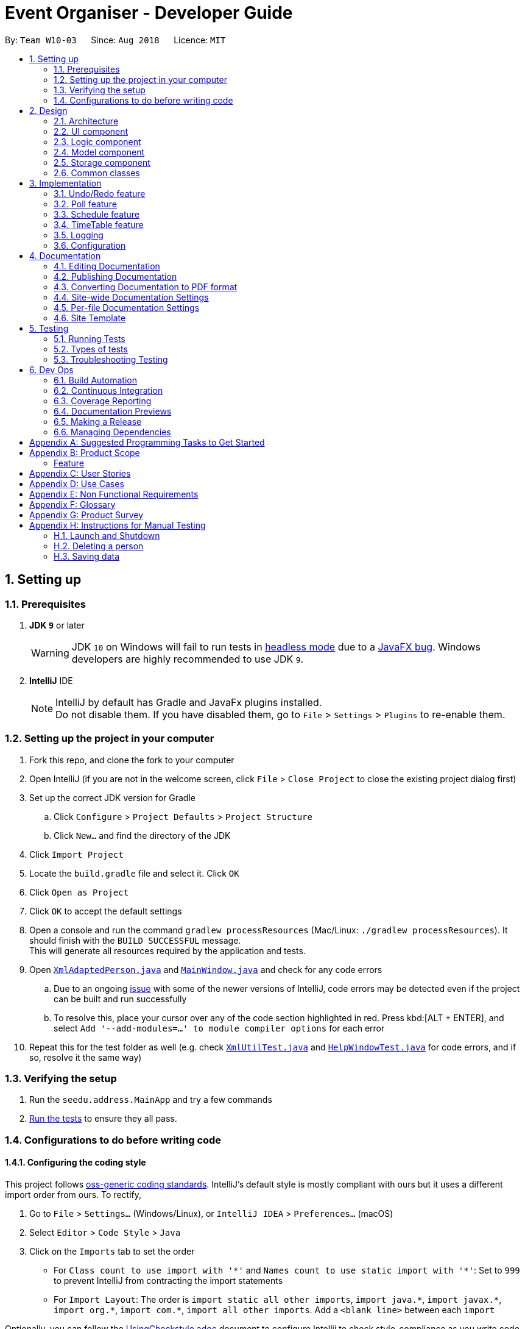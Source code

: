 = Event Organiser - Developer Guide
:site-section: DeveloperGuide
:toc:
:toc-title:
:toc-placement: preamble
:sectnums:
:imagesDir: images
:stylesDir: stylesheets
:xrefstyle: full
ifdef::env-github[]
:tip-caption: :bulb:
:note-caption: :information_source:
:warning-caption: :warning:
:experimental:
endif::[]
:repoURL: https://github.com/se-edu/addressbook-level4/tree/master

By: `Team W10-03`      Since: `Aug 2018`      Licence: `MIT`

== Setting up

=== Prerequisites

. *JDK `9`* or later
+
[WARNING]
JDK `10` on Windows will fail to run tests in <<UsingGradle#Running-Tests, headless mode>> due to a https://github.com/javafxports/openjdk-jfx/issues/66[JavaFX bug].
Windows developers are highly recommended to use JDK `9`.

. *IntelliJ* IDE
+
[NOTE]
IntelliJ by default has Gradle and JavaFx plugins installed. +
Do not disable them. If you have disabled them, go to `File` > `Settings` > `Plugins` to re-enable them.


=== Setting up the project in your computer

. Fork this repo, and clone the fork to your computer
. Open IntelliJ (if you are not in the welcome screen, click `File` > `Close Project` to close the existing project dialog first)
. Set up the correct JDK version for Gradle
.. Click `Configure` > `Project Defaults` > `Project Structure`
.. Click `New...` and find the directory of the JDK
. Click `Import Project`
. Locate the `build.gradle` file and select it. Click `OK`
. Click `Open as Project`
. Click `OK` to accept the default settings
. Open a console and run the command `gradlew processResources` (Mac/Linux: `./gradlew processResources`). It should finish with the `BUILD SUCCESSFUL` message. +
This will generate all resources required by the application and tests.
. Open link:{repoURL}/src/main/java/seedu/address/storage/XmlAdaptedPerson.java[`XmlAdaptedPerson.java`] and link:{repoURL}/src/main/java/seedu/address/ui/MainWindow.java[`MainWindow.java`] and check for any code errors
.. Due to an ongoing https://youtrack.jetbrains.com/issue/IDEA-189060[issue] with some of the newer versions of IntelliJ, code errors may be detected even if the project can be built and run successfully
.. To resolve this, place your cursor over any of the code section highlighted in red. Press kbd:[ALT + ENTER], and select `Add '--add-modules=...' to module compiler options` for each error
. Repeat this for the test folder as well (e.g. check link:{repoURL}/src/test/java/seedu/address/commons/util/XmlUtilTest.java[`XmlUtilTest.java`] and link:{repoURL}/src/test/java/seedu/address/ui/HelpWindowTest.java[`HelpWindowTest.java`] for code errors, and if so, resolve it the same way)

=== Verifying the setup

. Run the `seedu.address.MainApp` and try a few commands
. <<Testing,Run the tests>> to ensure they all pass.

=== Configurations to do before writing code

==== Configuring the coding style

This project follows https://github.com/oss-generic/process/blob/master/docs/CodingStandards.adoc[oss-generic coding standards]. IntelliJ's default style is mostly compliant with ours but it uses a different import order from ours. To rectify,

. Go to `File` > `Settings...` (Windows/Linux), or `IntelliJ IDEA` > `Preferences...` (macOS)
. Select `Editor` > `Code Style` > `Java`
. Click on the `Imports` tab to set the order

* For `Class count to use import with '\*'` and `Names count to use static import with '*'`: Set to `999` to prevent IntelliJ from contracting the import statements
* For `Import Layout`: The order is `import static all other imports`, `import java.\*`, `import javax.*`, `import org.\*`, `import com.*`, `import all other imports`. Add a `<blank line>` between each `import`

Optionally, you can follow the <<UsingCheckstyle#, UsingCheckstyle.adoc>> document to configure Intellij to check style-compliance as you write code.

==== Updating documentation to match your fork

After forking the repo, the documentation will still have the SE-EDU branding and refer to the `se-edu/addressbook-level4` repo.

If you plan to develop this fork as a separate product (i.e. instead of contributing to `se-edu/addressbook-level4`), you should do the following:

. Configure the <<Docs-SiteWideDocSettings, site-wide documentation settings>> in link:{repoURL}/build.gradle[`build.gradle`], such as the `site-name`, to suit your own project.

. Replace the URL in the attribute `repoURL` in link:{repoURL}/docs/DeveloperGuide.adoc[`DeveloperGuide.adoc`] and link:{repoURL}/docs/UserGuide.adoc[`UserGuide.adoc`] with the URL of your fork.

==== Setting up CI

Set up Travis to perform Continuous Integration (CI) for your fork. See <<UsingTravis#, UsingTravis.adoc>> to learn how to set it up.

After setting up Travis, you can optionally set up coverage reporting for your team fork (see <<UsingCoveralls#, UsingCoveralls.adoc>>).

[NOTE]
Coverage reporting could be useful for a team repository that hosts the final version but it is not that useful for your personal fork.

Optionally, you can set up AppVeyor as a second CI (see <<UsingAppVeyor#, UsingAppVeyor.adoc>>).

[NOTE]
Having both Travis and AppVeyor ensures your App works on both Unix-based platforms and Windows-based platforms (Travis is Unix-based and AppVeyor is Windows-based)

==== Getting started with coding

When you are ready to start coding,

1. Get some sense of the overall design by reading <<Design-Architecture>>.
2. Take a look at <<GetStartedProgramming>>.

== Design

[[Design-Architecture]]
=== Architecture

.Architecture Diagram
image::Architecture.png[width="600"]

The *_Architecture Diagram_* given above explains the high-level design of the App. Given below is a quick overview of each component.

[TIP]
The `.pptx` files used to create diagrams in this document can be found in the link:{repoURL}/docs/diagrams/[diagrams] folder. To update a diagram, modify the diagram in the pptx file, select the objects of the diagram, and choose `Save as picture`.

`Main` has only one class called link:{repoURL}/src/main/java/seedu/address/MainApp.java[`MainApp`]. It is responsible for,

* At app launch: Initializes the components in the correct sequence, and connects them up with each other.
* At shut down: Shuts down the components and invokes cleanup method where necessary.

<<Design-Commons,*`Commons`*>> represents a collection of classes used by multiple other components. Two of those classes play important roles at the architecture level.

* `EventsCenter` : This class (written using https://github.com/google/guava/wiki/EventBusExplained[Google's Event Bus library]) is used by components to communicate with other components using events (i.e. a form of _Event Driven_ design)
* `LogsCenter` : Used by many classes to write log messages to the App's log file.

The rest of the App consists of four components.

* <<Design-Ui,*`UI`*>>: The UI of the App.
* <<Design-Logic,*`Logic`*>>: The command executor.
* <<Design-Model,*`Model`*>>: Holds the data of the App in-memory.
* <<Design-Storage,*`Storage`*>>: Reads data from, and writes data to, the hard disk.

Each of the four components

* Defines its _API_ in an `interface` with the same name as the Component.
* Exposes its functionality using a `{Component Name}Manager` class.

For example, the `Logic` component (see the class diagram given below) defines it's API in the `Logic.java` interface and exposes its functionality using the `LogicManager.java` class.

.Class Diagram of the Logic Component
image::LogicClassDiagram.png[width="800"]

[discrete]
==== Events-Driven nature of the design

The _Sequence Diagram_ below shows how the components interact for the scenario where the user issues the command `delete 1`.

.Component interactions for `delete 1` command (part 1)
image::SDforDeletePerson.png[width="800"]

[NOTE]
Note how the `Model` simply raises a `AddressBookChangedEvent` when the Address Book data are changed, instead of asking the `Storage` to save the updates to the hard disk.

The diagram below shows how the `EventsCenter` reacts to that event, which eventually results in the updates being saved to the hard disk and the status bar of the UI being updated to reflect the 'Last Updated' time.

.Component interactions for `delete 1` command (part 2)
image::SDforDeletePersonEventHandling.png[width="800"]

[NOTE]
Note how the event is propagated through the `EventsCenter` to the `Storage` and `UI` without `Model` having to be coupled to either of them. This is an example of how this Event Driven approach helps us reduce direct coupling between components.

The sections below give more details of each component.

[[Design-Ui]]
=== UI component

.Structure of the UI Component
image::UiClassDiagram.png[width="800"]

*API* : link:{repoURL}/src/main/java/seedu/address/ui/Ui.java[`Ui.java`]

The UI consists of a `MainWindow` that is made up of parts e.g.`CommandBox`, `ResultDisplay`, `PersonListPanel`, `StatusBarFooter`, `BrowserPanel` etc. All these, including the `MainWindow`, inherit from the abstract `UiPart` class.

The `UI` component uses JavaFx UI framework. The layout of these UI parts are defined in matching `.fxml` files that are in the `src/main/resources/view` folder. For example, the layout of the link:{repoURL}/src/main/java/seedu/address/ui/MainWindow.java[`MainWindow`] is specified in link:{repoURL}/src/main/resources/view/MainWindow.fxml[`MainWindow.fxml`]

The `UI` component,

* Executes user commands using the `Logic` component.
* Binds itself to some data in the `Model` so that the UI can auto-update when data in the `Model` change.
* Responds to events raised from various parts of the App and updates the UI accordingly.

[[Design-Logic]]
=== Logic component

[[fig-LogicClassDiagram]]
.Structure of the Logic Component
image::LogicClassDiagram.png[width="800"]

*API* :
link:{repoURL}/src/main/java/seedu/address/logic/Logic.java[`Logic.java`]

.  `Logic` uses the `AddressBookParser` class to parse the user command.
.  This results in a `Command` object which is executed by the `LogicManager`.
.  The command execution can affect the `Model` (e.g. adding a person) and/or raise events.
.  The result of the command execution is encapsulated as a `CommandResult` object which is passed back to the `Ui`.

Given below is the Sequence Diagram for interactions within the `Logic` component for the `execute("delete 1")` API call.

.Interactions Inside the Logic Component for the `delete 1` Command
image::DeletePersonSdForLogic.png[width="800"]

[[Design-Model]]
=== Model component

.Structure of the Model Component
image::ModelClassDiagramUpdated.png[width="800"]

*API* : link:{repoURL}/src/main/java/seedu/address/model/Model.java[`Model.java`]

The `Model`,

* stores a `UserPref` object that represents the user's preferences.
* stores the EventOrganiser data.
* exposes an unmodifiable `ObservableList<Person>` and `ObservableList<Event>` that can be 'observed' e.g. the UI can be bound to this list so that the UI automatically updates when the data in the list change.
* does not depend on any of the other three components.

The Event class contains attributes which depend on the Person and UniquePersonList classes.
These are the event organiser (Person), the list of participants (a UniquePersonList).
Each event also contains a list of polls, which contains a voter list for each option, which is a UniquePersonList.

[NOTE]
As a more OOP model, we can store a `Tag` list in `Address Book`, which `Person` can reference. This would allow `Address Book` to only require one `Tag` object per unique `Tag`, instead of each `Person` needing their own `Tag` object. An example of how such a model may look like is given below. +
 +
image:ModelClassBetterOopDiagram.png[width="800"]

[[Design-Storage]]
=== Storage component

.Structure of the Storage Component
image::StorageClassDiagram.png[width="800"]

*API* : link:{repoURL}/src/main/java/seedu/address/storage/Storage.java[`Storage.java`]

The `Storage` component,

* can save `UserPref` objects in json format and read it back.
* can save the Event Organiser data in xml format and read it back.

Each event contains references to persons in the list of persons in the event organiser.
The storage component stores these people in the form of XmlPersonIndex objects, which are constructed from the index of the person as it is stored in the event organiser.
When converting XmlAdaptedEvent objects back to a model type Event object, the XmlPersonIndex must be converted to the corresponding person in the event organiser person list.

[[Design-Commons]]
=== Common classes

Classes used by multiple components are in the `seedu.addressbook.commons` package.

== Implementation

This section describes some noteworthy details on how certain features are implemented.

// tag::undoredo[]
=== Undo/Redo feature
==== Current Implementation

The undo/redo mechanism is facilitated by `VersionedAddressBook`.
It extends `AddressBook` with an undo/redo history, stored internally as an `addressBookStateList` and `currentStatePointer`.
Additionally, it implements the following operations:

* `VersionedAddressBook#commit()` -- Saves the current address book state in its history.
* `VersionedAddressBook#undo()` -- Restores the previous address book state from its history.
* `VersionedAddressBook#redo()` -- Restores a previously undone address book state from its history.

These operations are exposed in the `Model` interface as `Model#commitAddressBook()`, `Model#undoAddressBook()` and `Model#redoAddressBook()` respectively.

Given below is an example usage scenario and how the undo/redo mechanism behaves at each step.

Step 1. The user launches the application for the first time. The `VersionedAddressBook` will be initialized with the initial address book state, and the `currentStatePointer` pointing to that single address book state.

image::UndoRedoStartingStateListDiagram.png[width="800"]

Step 2. The user executes `delete 5` command to delete the 5th person in the address book. The `delete` command calls `Model#commitAddressBook()`, causing the modified state of the address book after the `delete 5` command executes to be saved in the `addressBookStateList`, and the `currentStatePointer` is shifted to the newly inserted address book state.

image::UndoRedoNewCommand1StateListDiagram.png[width="800"]

Step 3. The user executes `add n/David ...` to add a new person. The `add` command also calls `Model#commitAddressBook()`, causing another modified address book state to be saved into the `addressBookStateList`.

image::UndoRedoNewCommand2StateListDiagram.png[width="800"]

[NOTE]
If a command fails its execution, it will not call `Model#commitAddressBook()`, so the address book state will not be saved into the `addressBookStateList`.

Step 4. The user now decides that adding the person was a mistake, and decides to undo that action by executing the `undo` command. The `undo` command will call `Model#undoAddressBook()`, which will shift the `currentStatePointer` once to the left, pointing it to the previous address book state, and restores the address book to that state.

image::UndoRedoExecuteUndoStateListDiagram.png[width="800"]

[NOTE]
If the `currentStatePointer` is at index 0, pointing to the initial address book state, then there are no previous address book states to restore. The `undo` command uses `Model#canUndoAddressBook()` to check if this is the case. If so, it will return an error to the user rather than attempting to perform the undo.

The following sequence diagram shows how the undo operation works:

image::UndoRedoSequenceDiagram.png[width="800"]

The `redo` command does the opposite -- it calls `Model#redoAddressBook()`, which shifts the `currentStatePointer` once to the right, pointing to the previously undone state, and restores the address book to that state.

[NOTE]
If the `currentStatePointer` is at index `addressBookStateList.size() - 1`, pointing to the latest address book state, then there are no undone address book states to restore. The `redo` command uses `Model#canRedoAddressBook()` to check if this is the case. If so, it will return an error to the user rather than attempting to perform the redo.

Step 5. The user then decides to execute the command `list`. Commands that do not modify the address book, such as `list`, will usually not call `Model#commitAddressBook()`, `Model#undoAddressBook()` or `Model#redoAddressBook()`. Thus, the `addressBookStateList` remains unchanged.

image::UndoRedoNewCommand3StateListDiagram.png[width="800"]

Step 6. The user executes `clear`, which calls `Model#commitAddressBook()`. Since the `currentStatePointer` is not pointing at the end of the `addressBookStateList`, all address book states after the `currentStatePointer` will be purged. We designed it this way because it no longer makes sense to redo the `add n/David ...` command. This is the behavior that most modern desktop applications follow.

image::UndoRedoNewCommand4StateListDiagram.png[width="800"]

The following activity diagram summarizes what happens when a user executes a new command:

image::UndoRedoActivityDiagram.png[width="650"]

==== Design Considerations

===== Aspect: How undo & redo executes

* **Alternative 1 (current choice):** Saves the entire address book.
** Pros: Easy to implement.
** Cons: May have performance issues in terms of memory usage.
* **Alternative 2:** Individual command knows how to undo/redo by itself.
** Pros: Will use less memory (e.g. for `delete`, just save the person being deleted).
** Cons: We must ensure that the implementation of each individual command are correct.

===== Aspect: Data structure to support the undo/redo commands

* **Alternative 1 (current choice):** Use a list to store the history of address book states.
** Pros: Easy for new Computer Science student undergraduates to understand, who are likely to be the new incoming developers of our project.
** Cons: Logic is duplicated twice. For example, when a new command is executed, we must remember to update both `HistoryManager` and `VersionedAddressBook`.
* **Alternative 2:** Use `HistoryManager` for undo/redo
** Pros: We do not need to maintain a separate list, and just reuse what is already in the codebase.
** Cons: Requires dealing with commands that have already been undone: We must remember to skip these commands. Violates Single Responsibility Principle and Separation of Concerns as `HistoryManager` now needs to do two different things.
// end::undoredo[]

// tag::poll[]
=== Poll feature

==== Current implementation
This section explains the implementation of the features associated with the Poll class of each Event while detailing some implementation details of the Event class.
The relevant commands which are callable by the user to be discussed are:

* `AddPollCommand` - adds a new poll to the event given the name of the poll to be created.
* `AddPollOptionCommand` - adds a new poll option to the poll given the poll index and the name of the option to be added.
* `VoteCommand` - adds the current user as a voter to the given option.
* `AddDayTimePollCommand` - creates a new poll automatically populated with options based on the schedules of the event participants.

For all the above commands, the event must first be selected using the `selectEvent` command, which will set the `currentEvent` through the `Model#setSelectedEvent()` method.
This is done to ensure that users do not have to continually specify the event for which the Poll commands are called for every command.
This is on top of the `currentUser` in the Model which was already selected through the `LoginCommand`.

Each Poll object contains a `HashMap<String, UniquePersonList>` attribute which stores each option as a string and the list of voters to that particular option as a UniquePersonList.
When storing the Poll object in the Storage component, since the XML format does not support the HashMap format,
each entry of the HashMap must be converted to a XmlAdaptedPollEntry.
Each XmlAdaptedPollEntry contains the option as a String as well as a list of XmlPersonIndex objects, which serve as pointers to the actual Person objects stored in the event organiser.

As an example, the following sequence diagram illustrates the workings of the `VoteCommand`.

image::VoteSequenceDiagram.png[width="800"]

As stated above, since Model already stores the current user and the selected event from prior user commands,
the Model can call the correct Event e and Person object in the `addVoteToPoll` method. If there is no logged-in user,
a `NoUserLoggedInException` is thrown, and if there is no selected event, a `NoEventSelectedException` is thrown.

In addition, four other possible exceptions might be thrown by the VoteCommand:
* A user must have already joined the event as a participant, or be on the invite list in order to vote, failing which, a UserNotJoinedEventException is thrown.
* A user must not already have voted for that particular option in the poll already. This is enforced by the UniquePersonList, which throws a DuplicatePersonException if someeone tries to vote twice.
* A poll must exist at the given poll index for the selected event, else, an IndexOutOfBoundsException is thrown.
* The given option must exist in the selected poll, else, an IllegalArgumentException is thrown.

The other commands `AddPollCommand` and `AddPollOptionCommand` follow a very similar structure.
The sequence diagram within the model for the `AddPollCommand` is illustrated here:

image::AddPollSequenceDiagram.png[width="800"]

In all cases, the Poll object is returned to the calling Command object,
so that the contents of the poll can be retrieved as a String through the `Poll#displayPoll()` method.
The displayed details of the poll contains the most popular options, computed using the `Poll#getPopularOptions()` method.
A new `DisplayPollEvent` is then posted to the EventsCenter, which is handled by the PollDisplayPanel in the UI component.

//to be implemented in v1.3 or v1.4
The `DayTimePoll` class extends from the abstract `Poll` class which is constructed by calling the `AddDayTimePollCommand`.
This command automatically generates a list of times based on the schedules of the persons on the event invite list.

==== Design considerations

===== Aspect: The relationship between `GenericPoll` and `DayTimePoll`

* **Alternative 1:**: Design them as separate classes which both inherit from an abstract `Poll` class.
** Pros: Allows for future extendability from the abstract Poll class eg additional types of Polls (location, date) which constrain the option types
 and include additional features to recommend the best option eg most convenient location by distance for participants.

* **Alternative 2:**: Allow `DayTimePoll` to extend from the `GenericPoll` class.
** Pros: The two classes differ only in that `DayTimePoll` has the augmented feature of generating options from the schedule of event participants.
** Cons: Unable to constrain the input and prevent users from adding the wrong format for options into `DayTimePoll`, since this would violate the Liskov Substitution Principle.

===== Aspect: Storage of voters in Poll

* **Alternative 1:**: Store the voters as Persons.
** Pros: All information about the voters are stored.
** Cons: Need for complete reference to the actual person via the XmlPersonIndex class in storage, rather than duplicating the person details.
The voter list must also be manually updated every time the person details are updated.

* **Alternative 2:**: Store only the names of voters.
** Pros: No need for complete reference to the actual person via the XmlPersonIndex class in storage.
** Cons: Some persons might share the same name. It is also not extendable for future versions where the data/attributes of the voters might be relevant to computing the best option.
// end:::poll[]

//tag::schedule[]
=== Schedule feature
==== Current implementation
This section explains the implementation of the features associated with the Schedule class of each Schedule while detailing some implementation details of the Schedule class. The relevant commands which are callable by the user to be discussed are:

EditCommmand - The base Edit commmand for person with two additions - Schedule and Schedule Update parameter

MaxScheduleCommand - Compare two persons' schedules and return the common free time.

==== Design considerations

For EditCommand, despite the fact that schedule piggybacks off the original edit command, the original person did not have a schedule object included and adjustments have to be made. Firstly, if the person does not have the schedule object, a new schedule object would be created by the logic layer. This is to ensure backwards compatability with past test cases without schedule objects. Next, the schedule needs to be stored in the xml file in a concise way so that it would not be bloated. As the persons in the applications are students, we can be certain that their schedules will be likely the same through the week, thus only the week's schedule is stored.

===== Aspect: Storage of schedule in person

To store the schedule, a unique approach of using bit counters is used. Each bit stores a 30 minute block, totalling to 24 hours * 2 30-mins * 7 days =  336 bits. 1-bit signifies an occupied slot while a 0-bit signifies an empty slot. This 336 bit string is then stored as a string in the xml. However, in the application, it will stored as a two-dimensional array [7][48]. This allows O(1) access times for each slot, while only requiring O(n) on startup to reload the bitstring into an array.

Each bit string is then translated into a Slot, detailing its time of the day and the day of the week, to be used by the application

===== Aspect: Schedule Update

As the schedule is stored as a bitstring, we can employ bitwise operations for updates. To effect a schedule update, a pair of strings "time of the day" and "day of the week" is to be inputed. The following is then implemented into a new empty schedule, with that specific slot as 1-bit. Finally, the new schedule is to be xor-ed with the existing schedule, implementating a "bit flipper", and stored back to the person.

===== Aspect: MaxSchedule Command

Similarity, as bitwise operations are allowed, two or more persons' schedule are or-ed together to form a new schedule object. This schedule object is then translated into slots and print back to the application.


// end:::schedule[]

//tag::timetable[]
=== TimeTable feature

==== Current implementation
This section explains the implementation of the features associated with the TimeTableUtil and Timetable class of each TimeTable while detailing some implementation details of the TimeTable and TimeTableUtil class. The relevant commands which are callable by the user to be discussed are:

==== Design considerations

EditCommmand - The base Edit commmand for person with one addition - Timetable parameter

TimeTable is data downloaded from nusmods.com, detailing the students' weekly schedule for the semester. This is to allow ease of access for the students, without having them to enter their schedules manually using schedule/ schedule update parameters in the EditCommand. This timetable is also not stored as it is inside the xml but immediately translated into a schedule object to be passed back to the application.

As nusmods.com is an external web server, internet access needs to be checked first. Following up, the nusmods.com gives the user a modsn.com shortlink which can translated back to a nusmods.com/... full link, if he wants to share his timetable with himself or others. Finally, a valid nusmods.com timetable would include json data in its GET parameters. All of these must be fulfiled or else a Invalid Nusmods link will be returend to the application.

A full valid example of the nusmods link is as follows:
```
https://nusmods.com/timetable/sem-1/share?CS2102=LEC:1,TUT:11&CS2103=LEC:1,TUT:01&CS2105=LEC:1,TUT:16&CS2106=LAB:09,LEC:1,TUT:09&MA1521=LEC:1,TUT:4&UCV2209=SEM:01
```

How to obtain the full timetable.

Step 1. We can easily obtain the person's timetable by splitting the GET parameters by ';' delimiter. The resulting array would contain Module Code /=/ Lesson Type /:/ Number Slot.

Step 2. Then, to obtain the full details of the module (including all lessons and all slots), we can use the NUSMODS API detailed here https://github.com/nusmodifications/nusmods-api.

Step 3. We will then filter out the lessons obtained in step 1 from the full detail in step 2.

Step 4. The filtered lessons is then converted into an arraylist of Slot before returning to the aplication.

// end:::timetable[]

=== Logging

We are using `java.util.logging` package for logging. The `LogsCenter` class is used to manage the logging levels and logging destinations.

* The logging level can be controlled using the `logLevel` setting in the configuration file (See <<Implementation-Configuration>>)
* The `Logger` for a class can be obtained using `LogsCenter.getLogger(Class)` which will log messages according to the specified logging level
* Currently log messages are output through: `Console` and to a `.log` file.

*Logging Levels*

* `SEVERE` : Critical problem detected which may possibly cause the termination of the application
* `WARNING` : Can continue, but with caution
* `INFO` : Information showing the noteworthy actions by the App
* `FINE` : Details that is not usually noteworthy but may be useful in debugging e.g. print the actual list instead of just its size

[[Implementation-Configuration]]
=== Configuration

Certain properties of the application can be controlled (e.g App name, logging level) through the configuration file (default: `config.json`).

== Documentation

We use asciidoc for writing documentation.

[NOTE]
We chose asciidoc over Markdown because asciidoc, although a bit more complex than Markdown, provides more flexibility in formatting.

=== Editing Documentation

See <<UsingGradle#rendering-asciidoc-files, UsingGradle.adoc>> to learn how to render `.adoc` files locally to preview the end result of your edits.
Alternatively, you can download the AsciiDoc plugin for IntelliJ, which allows you to preview the changes you have made to your `.adoc` files in real-time.

=== Publishing Documentation

See <<UsingTravis#deploying-github-pages, UsingTravis.adoc>> to learn how to deploy GitHub Pages using Travis.

=== Converting Documentation to PDF format

We use https://www.google.com/chrome/browser/desktop/[Google Chrome] for converting documentation to PDF format, as Chrome's PDF engine preserves hyperlinks used in webpages.

Here are the steps to convert the project documentation files to PDF format.

.  Follow the instructions in <<UsingGradle#rendering-asciidoc-files, UsingGradle.adoc>> to convert the AsciiDoc files in the `docs/` directory to HTML format.
.  Go to your generated HTML files in the `build/docs` folder, right click on them and select `Open with` -> `Google Chrome`.
.  Within Chrome, click on the `Print` option in Chrome's menu.
.  Set the destination to `Save as PDF`, then click `Save` to save a copy of the file in PDF format. For best results, use the settings indicated in the screenshot below.

.Saving documentation as PDF files in Chrome
image::chrome_save_as_pdf.png[width="300"]

[[Docs-SiteWideDocSettings]]
=== Site-wide Documentation Settings

The link:{repoURL}/build.gradle[`build.gradle`] file specifies some project-specific https://asciidoctor.org/docs/user-manual/#attributes[asciidoc attributes] which affects how all documentation files within this project are rendered.

[TIP]
Attributes left unset in the `build.gradle` file will use their *default value*, if any.

[cols="1,2a,1", options="header"]
.List of site-wide attributes
|===
|Attribute name |Description |Default value

|`site-name`
|The name of the website.
If set, the name will be displayed near the top of the page.
|_not set_

|`site-githuburl`
|URL to the site's repository on https://github.com[GitHub].
Setting this will add a "View on GitHub" link in the navigation bar.
|_not set_

|`site-seedu`
|Define this attribute if the project is an official SE-EDU project.
This will render the SE-EDU navigation bar at the top of the page, and add some SE-EDU-specific navigation items.
|_not set_

|===

[[Docs-PerFileDocSettings]]
=== Per-file Documentation Settings

Each `.adoc` file may also specify some file-specific https://asciidoctor.org/docs/user-manual/#attributes[asciidoc attributes] which affects how the file is rendered.

Asciidoctor's https://asciidoctor.org/docs/user-manual/#builtin-attributes[built-in attributes] may be specified and used as well.

[TIP]
Attributes left unset in `.adoc` files will use their *default value*, if any.

[cols="1,2a,1", options="header"]
.List of per-file attributes, excluding Asciidoctor's built-in attributes
|===
|Attribute name |Description |Default value

|`site-section`
|Site section that the document belongs to.
This will cause the associated item in the navigation bar to be highlighted.
One of: `UserGuide`, `DeveloperGuide`, ``LearningOutcomes``{asterisk}, `AboutUs`, `ContactUs`

_{asterisk} Official SE-EDU projects only_
|_not set_

|`no-site-header`
|Set this attribute to remove the site navigation bar.
|_not set_

|===

=== Site Template

The files in link:{repoURL}/docs/stylesheets[`docs/stylesheets`] are the https://developer.mozilla.org/en-US/docs/Web/CSS[CSS stylesheets] of the site.
You can modify them to change some properties of the site's design.

The files in link:{repoURL}/docs/templates[`docs/templates`] controls the rendering of `.adoc` files into HTML5.
These template files are written in a mixture of https://www.ruby-lang.org[Ruby] and http://slim-lang.com[Slim].

[WARNING]
====
Modifying the template files in link:{repoURL}/docs/templates[`docs/templates`] requires some knowledge and experience with Ruby and Asciidoctor's API.
You should only modify them if you need greater control over the site's layout than what stylesheets can provide.
The SE-EDU team does not provide support for modified template files.
====

[[Testing]]
== Testing

=== Running Tests

There are three ways to run tests.

[TIP]
The most reliable way to run tests is the 3rd one. The first two methods might fail some GUI tests due to platform/resolution-specific idiosyncrasies.

*Method 1: Using IntelliJ JUnit test runner*

* To run all tests, right-click on the `src/test/java` folder and choose `Run 'All Tests'`
* To run a subset of tests, you can right-click on a test package, test class, or a test and choose `Run 'ABC'`

*Method 2: Using Gradle*

* Open a console and run the command `gradlew clean allTests` (Mac/Linux: `./gradlew clean allTests`)

[NOTE]
See <<UsingGradle#, UsingGradle.adoc>> for more info on how to run tests using Gradle.

*Method 3: Using Gradle (headless)*

Thanks to the https://github.com/TestFX/TestFX[TestFX] library we use, our GUI tests can be run in the _headless_ mode. In the headless mode, GUI tests do not show up on the screen. That means the developer can do other things on the Computer while the tests are running.

To run tests in headless mode, open a console and run the command `gradlew clean headless allTests` (Mac/Linux: `./gradlew clean headless allTests`)

=== Types of tests

We have two types of tests:

.  *GUI Tests* - These are tests involving the GUI. They include,
.. _System Tests_ that test the entire App by simulating user actions on the GUI. These are in the `systemtests` package.
.. _Unit tests_ that test the individual components. These are in `seedu.address.ui` package.
.  *Non-GUI Tests* - These are tests not involving the GUI. They include,
..  _Unit tests_ targeting the lowest level methods/classes. +
e.g. `seedu.address.commons.StringUtilTest`
..  _Integration tests_ that are checking the integration of multiple code units (those code units are assumed to be working). +
e.g. `seedu.address.storage.StorageManagerTest`
..  Hybrids of unit and integration tests. These test are checking multiple code units as well as how the are connected together. +
e.g. `seedu.address.logic.LogicManagerTest`


=== Troubleshooting Testing
**Problem: `HelpWindowTest` fails with a `NullPointerException`.**

* Reason: One of its dependencies, `HelpWindow.html` in `src/main/resources/docs` is missing.
* Solution: Execute Gradle task `processResources`.

== Dev Ops

=== Build Automation

See <<UsingGradle#, UsingGradle.adoc>> to learn how to use Gradle for build automation.

=== Continuous Integration

We use https://travis-ci.org/[Travis CI] and https://www.appveyor.com/[AppVeyor] to perform _Continuous Integration_ on our projects. See <<UsingTravis#, UsingTravis.adoc>> and <<UsingAppVeyor#, UsingAppVeyor.adoc>> for more details.

=== Coverage Reporting

We use https://coveralls.io/[Coveralls] to track the code coverage of our projects. See <<UsingCoveralls#, UsingCoveralls.adoc>> for more details.

=== Documentation Previews
When a pull request has changes to asciidoc files, you can use https://www.netlify.com/[Netlify] to see a preview of how the HTML version of those asciidoc files will look like when the pull request is merged. See <<UsingNetlify#, UsingNetlify.adoc>> for more details.

=== Making a Release

Here are the steps to create a new release.

.  Update the version number in link:{repoURL}/src/main/java/seedu/address/MainApp.java[`MainApp.java`].
.  Generate a JAR file <<UsingGradle#creating-the-jar-file, using Gradle>>.
.  Tag the repo with the version number. e.g. `v0.1`
.  https://help.github.com/articles/creating-releases/[Create a new release using GitHub] and upload the JAR file you created.

=== Managing Dependencies

A project often depends on third-party libraries. For example, Address Book depends on the http://wiki.fasterxml.com/JacksonHome[Jackson library] for XML parsing. Managing these _dependencies_ can be automated using Gradle. For example, Gradle can download the dependencies automatically, which is better than these alternatives. +
a. Include those libraries in the repo (this bloats the repo size) +
b. Require developers to download those libraries manually (this creates extra work for developers)

[[GetStartedProgramming]]
[appendix]
== Suggested Programming Tasks to Get Started
////
Suggested path for new programmers:

1. First, add small local-impact (i.e. the impact of the change does not go beyond the component) enhancements to one component at a time. Some suggestions are given in <<GetStartedProgramming-EachComponent>>.

2. Next, add a feature that touches multiple components to learn how to implement an end-to-end feature across all components. <<GetStartedProgramming-RemarkCommand>> explains how to go about adding such a feature.

[[GetStartedProgramming-EachComponent]]
=== Improving each component

Each individual exercise in this section is component-based (i.e. you would not need to modify the other components to get it to work).

[discrete]
==== `Logic` component

*Scenario:* You are in charge of `logic`. During dog-fooding, your team realize that it is troublesome for the user to type the whole command in order to execute a command. Your team devise some strategies to help cut down the amount of typing necessary, and one of the suggestions was to implement aliases for the command words. Your job is to implement such aliases.

[TIP]
Do take a look at <<Design-Logic>> before attempting to modify the `Logic` component.

. Add a shorthand equivalent alias for each of the individual commands. For example, besides typing `clear`, the user can also type `c` to remove all persons in the list.
+
****
* Hints
** Just like we store each individual command word constant `COMMAND_WORD` inside `*Command.java` (e.g.  link:{repoURL}/src/main/java/seedu/address/logic/commands/FindCommand.java[`FindCommand#COMMAND_WORD`], link:{repoURL}/src/main/java/seedu/address/logic/commands/DeleteCommand.java[`DeleteCommand#COMMAND_WORD`]), you need a new constant for aliases as well (e.g. `FindCommand#COMMAND_ALIAS`).
** link:{repoURL}/src/main/java/seedu/address/logic/parser/AddressBookParser.java[`AddressBookParser`] is responsible for analyzing command words.
* Solution
** Modify the switch statement in link:{repoURL}/src/main/java/seedu/address/logic/parser/AddressBookParser.java[`AddressBookParser#parseCommand(String)`] such that both the proper command word and alias can be used to execute the same intended command.
** Add new tests for each of the aliases that you have added.
** Update the user guide to document the new aliases.
** See this https://github.com/se-edu/addressbook-level4/pull/785[PR] for the full solution.
****

[discrete]
==== `Model` component

*Scenario:* You are in charge of `model`. One day, the `logic`-in-charge approaches you for help. He wants to implement a command such that the user is able to remove a particular tag from everyone in the address book, but the model API does not support such a functionality at the moment. Your job is to implement an API method, so that your teammate can use your API to implement his command.

[TIP]
Do take a look at <<Design-Model>> before attempting to modify the `Model` component.

. Add a `removeTag(Tag)` method. The specified tag will be removed from everyone in the address book.
+
****
* Hints
** The link:{repoURL}/src/main/java/seedu/address/model/Model.java[`Model`] and the link:{repoURL}/src/main/java/seedu/address/model/AddressBook.java[`AddressBook`] API need to be updated.
** Think about how you can use SLAP to design the method. Where should we place the main logic of deleting tags?
**  Find out which of the existing API methods in  link:{repoURL}/src/main/java/seedu/address/model/AddressBook.java[`AddressBook`] and link:{repoURL}/src/main/java/seedu/address/model/person/Person.java[`Person`] classes can be used to implement the tag removal logic. link:{repoURL}/src/main/java/seedu/address/model/AddressBook.java[`AddressBook`] allows you to update a person, and link:{repoURL}/src/main/java/seedu/address/model/person/Person.java[`Person`] allows you to update the tags.
* Solution
** Implement a `removeTag(Tag)` method in link:{repoURL}/src/main/java/seedu/address/model/AddressBook.java[`AddressBook`]. Loop through each person, and remove the `tag` from each person.
** Add a new API method `deleteTag(Tag)` in link:{repoURL}/src/main/java/seedu/address/model/ModelManager.java[`ModelManager`]. Your link:{repoURL}/src/main/java/seedu/address/model/ModelManager.java[`ModelManager`] should call `AddressBook#removeTag(Tag)`.
** Add new tests for each of the new public methods that you have added.
** See this https://github.com/se-edu/addressbook-level4/pull/790[PR] for the full solution.
****

[discrete]
==== `Ui` component

*Scenario:* You are in charge of `ui`. During a beta testing session, your team is observing how the users use your address book application. You realize that one of the users occasionally tries to delete non-existent tags from a contact, because the tags all look the same visually, and the user got confused. Another user made a typing mistake in his command, but did not realize he had done so because the error message wasn't prominent enough. A third user keeps scrolling down the list, because he keeps forgetting the index of the last person in the list. Your job is to implement improvements to the UI to solve all these problems.

[TIP]
Do take a look at <<Design-Ui>> before attempting to modify the `UI` component.

. Use different colors for different tags inside person cards. For example, `friends` tags can be all in brown, and `colleagues` tags can be all in yellow.
+
**Before**
+
image::getting-started-ui-tag-before.png[width="300"]
+
**After**
+
image::getting-started-ui-tag-after.png[width="300"]
+
****
* Hints
** The tag labels are created inside link:{repoURL}/src/main/java/seedu/address/ui/PersonCard.java[the `PersonCard` constructor] (`new Label(tag.tagName)`). https://docs.oracle.com/javase/8/javafx/api/javafx/scene/control/Label.html[JavaFX's `Label` class] allows you to modify the style of each Label, such as changing its color.
** Use the .css attribute `-fx-background-color` to add a color.
** You may wish to modify link:{repoURL}/src/main/resources/view/DarkTheme.css[`DarkTheme.css`] to include some pre-defined colors using css, especially if you have experience with web-based css.
* Solution
** You can modify the existing test methods for `PersonCard` 's to include testing the tag's color as well.
** See this https://github.com/se-edu/addressbook-level4/pull/798[PR] for the full solution.
*** The PR uses the hash code of the tag names to generate a color. This is deliberately designed to ensure consistent colors each time the application runs. You may wish to expand on this design to include additional features, such as allowing users to set their own tag colors, and directly saving the colors to storage, so that tags retain their colors even if the hash code algorithm changes.
****

. Modify link:{repoURL}/src/main/java/seedu/address/commons/events/ui/NewResultAvailableEvent.java[`NewResultAvailableEvent`] such that link:{repoURL}/src/main/java/seedu/address/ui/ResultDisplay.java[`ResultDisplay`] can show a different style on error (currently it shows the same regardless of errors).
+
**Before**
+
image::getting-started-ui-result-before.png[width="200"]
+
**After**
+
image::getting-started-ui-result-after.png[width="200"]
+
****
* Hints
** link:{repoURL}/src/main/java/seedu/address/commons/events/ui/NewResultAvailableEvent.java[`NewResultAvailableEvent`] is raised by link:{repoURL}/src/main/java/seedu/address/ui/CommandBox.java[`CommandBox`] which also knows whether the result is a success or failure, and is caught by link:{repoURL}/src/main/java/seedu/address/ui/ResultDisplay.java[`ResultDisplay`] which is where we want to change the style to.
** Refer to link:{repoURL}/src/main/java/seedu/address/ui/CommandBox.java[`CommandBox`] for an example on how to display an error.
* Solution
** Modify link:{repoURL}/src/main/java/seedu/address/commons/events/ui/NewResultAvailableEvent.java[`NewResultAvailableEvent`] 's constructor so that users of the event can indicate whether an error has occurred.
** Modify link:{repoURL}/src/main/java/seedu/address/ui/ResultDisplay.java[`ResultDisplay#handleNewResultAvailableEvent(NewResultAvailableEvent)`] to react to this event appropriately.
** You can write two different kinds of tests to ensure that the functionality works:
*** The unit tests for `ResultDisplay` can be modified to include verification of the color.
*** The system tests link:{repoURL}/src/test/java/systemtests/AddressBookSystemTest.java[`AddressBookSystemTest#assertCommandBoxShowsDefaultStyle() and AddressBookSystemTest#assertCommandBoxShowsErrorStyle()`] to include verification for `ResultDisplay` as well.
** See this https://github.com/se-edu/addressbook-level4/pull/799[PR] for the full solution.
*** Do read the commits one at a time if you feel overwhelmed.
****

. Modify the link:{repoURL}/src/main/java/seedu/address/ui/StatusBarFooter.java[`StatusBarFooter`] to show the total number of people in the address book.
+
**Before**
+
image::getting-started-ui-status-before.png[width="500"]
+
**After**
+
image::getting-started-ui-status-after.png[width="500"]
+
****
* Hints
** link:{repoURL}/src/main/resources/view/StatusBarFooter.fxml[`StatusBarFooter.fxml`] will need a new `StatusBar`. Be sure to set the `GridPane.columnIndex` properly for each `StatusBar` to avoid misalignment!
** link:{repoURL}/src/main/java/seedu/address/ui/StatusBarFooter.java[`StatusBarFooter`] needs to initialize the status bar on application start, and to update it accordingly whenever the address book is updated.
* Solution
** Modify the constructor of link:{repoURL}/src/main/java/seedu/address/ui/StatusBarFooter.java[`StatusBarFooter`] to take in the number of persons when the application just started.
** Use link:{repoURL}/src/main/java/seedu/address/ui/StatusBarFooter.java[`StatusBarFooter#handleAddressBookChangedEvent(AddressBookChangedEvent)`] to update the number of persons whenever there are new changes to the addressbook.
** For tests, modify link:{repoURL}/src/test/java/guitests/guihandles/StatusBarFooterHandle.java[`StatusBarFooterHandle`] by adding a state-saving functionality for the total number of people status, just like what we did for save location and sync status.
** For system tests, modify link:{repoURL}/src/test/java/systemtests/AddressBookSystemTest.java[`AddressBookSystemTest`] to also verify the new total number of persons status bar.
** See this https://github.com/se-edu/addressbook-level4/pull/803[PR] for the full solution.
****

[discrete]
==== `Storage` component

*Scenario:* You are in charge of `storage`. For your next project milestone, your team plans to implement a new feature of saving the address book to the cloud. However, the current implementation of the application constantly saves the address book after the execution of each command, which is not ideal if the user is working on limited internet connection. Your team decided that the application should instead save the changes to a temporary local backup file first, and only upload to the cloud after the user closes the application. Your job is to implement a backup API for the address book storage.

[TIP]
Do take a look at <<Design-Storage>> before attempting to modify the `Storage` component.

. Add a new method `backupAddressBook(ReadOnlyAddressBook)`, so that the address book can be saved in a fixed temporary location.
+
****
* Hint
** Add the API method in link:{repoURL}/src/main/java/seedu/address/storage/AddressBookStorage.java[`AddressBookStorage`] interface.
** Implement the logic in link:{repoURL}/src/main/java/seedu/address/storage/StorageManager.java[`StorageManager`] and link:{repoURL}/src/main/java/seedu/address/storage/XmlAddressBookStorage.java[`XmlAddressBookStorage`] class.
* Solution
** See this https://github.com/se-edu/addressbook-level4/pull/594[PR] for the full solution.
****

[[GetStartedProgramming-RemarkCommand]]
=== Creating a new command: `remark`

By creating this command, you will get a chance to learn how to implement a feature end-to-end, touching all major components of the app.

*Scenario:* You are a software maintainer for `addressbook`, as the former developer team has moved on to new projects. The current users of your application have a list of new feature requests that they hope the software will eventually have. The most popular request is to allow adding additional comments/notes about a particular contact, by providing a flexible `remark` field for each contact, rather than relying on tags alone. After designing the specification for the `remark` command, you are convinced that this feature is worth implementing. Your job is to implement the `remark` command.

==== Description
Edits the remark for a person specified in the `INDEX`. +
Format: `remark INDEX r/[REMARK]`

Examples:

* `remark 1 r/Likes to drink coffee.` +
Edits the remark for the first person to `Likes to drink coffee.`
* `remark 1 r/` +
Removes the remark for the first person.

==== Step-by-step Instructions

===== [Step 1] Logic: Teach the app to accept 'remark' which does nothing
Let's start by teaching the application how to parse a `remark` command. We will add the logic of `remark` later.

**Main:**

. Add a `RemarkCommand` that extends link:{repoURL}/src/main/java/seedu/address/logic/commands/Command.java[`Command`]. Upon execution, it should just throw an `Exception`.
. Modify link:{repoURL}/src/main/java/seedu/address/logic/parser/AddressBookParser.java[`AddressBookParser`] to accept a `RemarkCommand`.

**Tests:**

. Add `RemarkCommandTest` that tests that `execute()` throws an Exception.
. Add new test method to link:{repoURL}/src/test/java/seedu/address/logic/parser/AddressBookParserTest.java[`AddressBookParserTest`], which tests that typing "remark" returns an instance of `RemarkCommand`.

===== [Step 2] Logic: Teach the app to accept 'remark' arguments
Let's teach the application to parse arguments that our `remark` command will accept. E.g. `1 r/Likes to drink coffee.`

**Main:**

. Modify `RemarkCommand` to take in an `Index` and `String` and print those two parameters as the error message.
. Add `RemarkCommandParser` that knows how to parse two arguments, one index and one with prefix 'r/'.
. Modify link:{repoURL}/src/main/java/seedu/address/logic/parser/AddressBookParser.java[`AddressBookParser`] to use the newly implemented `RemarkCommandParser`.

**Tests:**

. Modify `RemarkCommandTest` to test the `RemarkCommand#equals()` method.
. Add `RemarkCommandParserTest` that tests different boundary values
for `RemarkCommandParser`.
. Modify link:{repoURL}/src/test/java/seedu/address/logic/parser/AddressBookParserTest.java[`AddressBookParserTest`] to test that the correct command is generated according to the user input.

===== [Step 3] Ui: Add a placeholder for remark in `PersonCard`
Let's add a placeholder on all our link:{repoURL}/src/main/java/seedu/address/ui/PersonCard.java[`PersonCard`] s to display a remark for each person later.

**Main:**

. Add a `Label` with any random text inside link:{repoURL}/src/main/resources/view/PersonListCard.fxml[`PersonListCard.fxml`].
. Add FXML annotation in link:{repoURL}/src/main/java/seedu/address/ui/PersonCard.java[`PersonCard`] to tie the variable to the actual label.

**Tests:**

. Modify link:{repoURL}/src/test/java/guitests/guihandles/PersonCardHandle.java[`PersonCardHandle`] so that future tests can read the contents of the remark label.

===== [Step 4] Model: Add `Remark` class
We have to properly encapsulate the remark in our link:{repoURL}/src/main/java/seedu/address/model/person/Person.java[`Person`] class. Instead of just using a `String`, let's follow the conventional class structure that the codebase already uses by adding a `Remark` class.

**Main:**

. Add `Remark` to model component (you can copy from link:{repoURL}/src/main/java/seedu/address/model/person/Address.java[`Address`], remove the regex and change the names accordingly).
. Modify `RemarkCommand` to now take in a `Remark` instead of a `String`.

**Tests:**

. Add test for `Remark`, to test the `Remark#equals()` method.

===== [Step 5] Model: Modify `Person` to support a `Remark` field
Now we have the `Remark` class, we need to actually use it inside link:{repoURL}/src/main/java/seedu/address/model/person/Person.java[`Person`].

**Main:**

. Add `getRemark()` in link:{repoURL}/src/main/java/seedu/address/model/person/Person.java[`Person`].
. You may assume that the user will not be able to use the `add` and `edit` commands to modify the remarks field (i.e. the person will be created without a remark).
. Modify link:{repoURL}/src/main/java/seedu/address/model/util/SampleDataUtil.java/[`SampleDataUtil`] to add remarks for the sample data (delete your `addressBook.xml` so that the application will load the sample data when you launch it.)

===== [Step 6] Storage: Add `Remark` field to `XmlAdaptedPerson` class
We now have `Remark` s for `Person` s, but they will be gone when we exit the application. Let's modify link:{repoURL}/src/main/java/seedu/address/storage/XmlAdaptedPerson.java[`XmlAdaptedPerson`] to include a `Remark` field so that it will be saved.

**Main:**

. Add a new Xml field for `Remark`.

**Tests:**

. Fix `invalidAndValidPersonAddressBook.xml`, `typicalPersonsAddressBook.xml`, `validAddressBook.xml` etc., such that the XML tests will not fail due to a missing `<remark>` element.

===== [Step 6b] Test: Add withRemark() for `PersonBuilder`
Since `Person` can now have a `Remark`, we should add a helper method to link:{repoURL}/src/test/java/seedu/address/testutil/PersonBuilder.java[`PersonBuilder`], so that users are able to create remarks when building a link:{repoURL}/src/main/java/seedu/address/model/person/Person.java[`Person`].

**Tests:**

. Add a new method `withRemark()` for link:{repoURL}/src/test/java/seedu/address/testutil/PersonBuilder.java[`PersonBuilder`]. This method will create a new `Remark` for the person that it is currently building.
. Try and use the method on any sample `Person` in link:{repoURL}/src/test/java/seedu/address/testutil/TypicalPersons.java[`TypicalPersons`].

===== [Step 7] Ui: Connect `Remark` field to `PersonCard`
Our remark label in link:{repoURL}/src/main/java/seedu/address/ui/PersonCard.java[`PersonCard`] is still a placeholder. Let's bring it to life by binding it with the actual `remark` field.

**Main:**

. Modify link:{repoURL}/src/main/java/seedu/address/ui/PersonCard.java[`PersonCard`]'s constructor to bind the `Remark` field to the `Person` 's remark.

**Tests:**

. Modify link:{repoURL}/src/test/java/seedu/address/ui/testutil/GuiTestAssert.java[`GuiTestAssert#assertCardDisplaysPerson(...)`] so that it will compare the now-functioning remark label.

===== [Step 8] Logic: Implement `RemarkCommand#execute()` logic
We now have everything set up... but we still can't modify the remarks. Let's finish it up by adding in actual logic for our `remark` command.

**Main:**

. Replace the logic in `RemarkCommand#execute()` (that currently just throws an `Exception`), with the actual logic to modify the remarks of a person.

**Tests:**

. Update `RemarkCommandTest` to test that the `execute()` logic works.

==== Full Solution

See this https://github.com/se-edu/addressbook-level4/pull/599[PR] for the step-by-step solution.
////


[appendix]
== Product Scope

*Target user profile*:

* Busy NUS students.
* Need to organise group project meetings.
*  Need to organise interest group meet-ups and encourage new participants to attend.
*  Need to find the best time and location based on the schedules of participants and addresses.
*  Some level of tech-savviness to appreciate CLI apps.
*  Have a schedule that works on a weekly basis.

*Value proposition*:

* Key concept: Semi-automate the coordination of meeting time/venue based on participant’s schedule.

* What customers want: Students want to organize all kinds of meetups in a fast and efficient way, eg project meetups, interests groups etc.

* Limitations of what customers can do now: Hard to coordinate the meetups as they are unable to locate people of available time slots or contact people with similar interests. They have to resort to use platforms such as WhatsApp to advertise their events through friends, and coordinate similar time slots through very manual means such as Google Docs and Doodle.

* Benefits customers seek to achieve: Students want to do all the scheduling, inviting and finalizing of a meetup in a fast and effective way.

* How value proposition is delivered: The event organiser app provides a large database of all the contacts and information of NUS students, which allows the organizers to search by name, availability, interests etc.

[Discrete]
=== Feature

==== Division of work

#### Keng Ji : Add event feature with polls and time, location features

- [x] V1.1: Event organiser able to create a basic event with date, time, organiser, participant and poll features.
- [ ] V1.2: Organisers able to "invite" participants to get recommendations for and set location;
Users able to search for events by attributes (date, time, location, interest) and retrieve joined events.
- [ ] V1.3: Application able to generate poll options based on application recommendation for time and location.

#### Yao Feng : Add login function and improve on search functions
- [x] V1.1: Basic login command.
- [ ] V1.2: Search for users based on phone number, interests, friendships, schedule, and address.
- [ ] V1.3: Improved login command with password.

#### Zhang Cheng : Add additional attributes for networking among users
- [x] V1.1: Users able to specify their interests.
- [ ] V1.2: Users able to specify friendships with other people.
- [ ] V1.3: Users able to form groups and find mutual friends.

#### Adeel : Add location-related features
- [ ] V1.1: Add feature of nearest MRT for each individual.
- [ ] V1.2: Implement recommendation of best meet-up location via MRT lines.
- [ ] V1.3: Implement Google maps visualisation.

#### Jason : Event Management/Recommendation
- [x] V1.1: Pull schedule from NUS Mods and convert to a timetable. Allow Unions of timetable.
- [ ] V1.2: Create, Update, Delete individual slots in timetable. Find best possible time for events using timetables.
- [ ] V1.3: Visualize timetables of multiple friends.

[appendix]
== User Stories

Priorities: High (must have) - `* * \*`, Medium (nice to have) - `* \*`, Low (unlikely to have) - `*`

[width="59%",cols="22%,<23%,<25%,<30%",options="header",]
|=======================================================================
|Priority |As a ... |I want to ... |So that I can...
|`* * *`|Event Organiser|Find people that might be interested in the event that I am organising.| Find potentially interested individuals to join my event.

|`* * *`|Event Organiser|Allow my participants to vote for their most preferred time and location.| Organise an event at a time and location based on popular vote.

|`* * *`|Event Organiser|Automate the task of sieving through the schedules of all my participants for the ideal meet-up location and meet-up time.| Do not have to worry about the hassle of finding the best time and location for my event.

|`* * *`|Event Organiser|Have a specialised platform to post events aimed at a tech-savvy audience.| Promote my event to an audience that I am interested in.

|`* * *`|Busy User|Have a platform to search for all the events that are near the place I stay.| Go to an event without the trouble of travelling long distances.

|`* * *`|Busy User|Have a platform to search for all the events that occur during my free time.| Easily find a event that I have time to go for.

|`* * *`|Tech-savvy User| Have a platform that supports CLI.| Easily write scripts to automatic the task that I want to accomplish on a regular basis.

|`* * *`|User|Keep track of all the events that I can gone to.| Have a record of the events that I have been to.

|`* * *`|User|Visualise the event location on Google maps.| Find out exactly how to get to that location.

|`* * *`|User|A social media kind of platform which specialises on organising events.| Know the events that my friends are going to and let my friends know about the events that I am going to.

|`* * *`|User|Easily find other users based on their particulars.| Find my friends and family members, or anyone that might be of interest to me.

|`* * *`|User|Create an individual profile with some security features.| I can access and make changes to my own profile easily, but other people will not have access to it.

|`* * *`|NUS student|Have a platform that utilises NUSMODS's schedule.| Conveniently update my schedule using NUSMODS's schedule.

|`* * *`|NUS student|Have a platform that can facilitate the task of finding the ideal time and location for project group meet-ups.| Easily organise project group meet-ups instead of asking each individual group mates one by one.

|`* *`|Event Organiser|Find people who live close to a specific location and people who are available at a specific time.| Find people who are at least able to attend the event.

|`* *`|User|Find mutual friends in among my social circle and people with similar interests as me.|I can widen my social circle and meet like minded people.

|`*`|User|Visualise my social network and the groups I am a part of.| See how I am connected with another person.


|=======================================================================

[appendix]
== Use Cases
//(For all use cases below, the *System* is the `AddressBook` and the *Actor* is the `user`, unless specified otherwise)
(For all use cases below, the *System* is the `EventOrganiser`, unless specified otherwise)

[discrete]
=== Use case: U01 - Create new user

*Actor: New user*

*MSS:*

1.	User creates new user profile by specifying his/her contact detail, address, schedule, and interests.
2.	System checks that the details are valid.
3.	System informs the user that the profile has been successfully created.

+
Use case ends.

*Extensions:*

* 2a. User enters invalid detail.
+
** 2a1. System will prompt user to re-enter their details.
+
** 2a2. User enters profile details again.
+
Steps 2a1 - 2a2 are repeated until the details entered are valid.
+
Use case resumes from step 3.

[discrete]
=== Use case: U02 - Log in to a user account

*Actor: User*

*MSS:*

1.	User creates logs in using his/her name, contact detail, address, and email
2.	System checks that the details are valid.
3.	System informs the user that he/she has successfully logged in.

+
Use case ends.

*Extensions:*

* 2a. User enters invalid details.
+
** 2a1. System will prompt user to re-enter their details.
+
** 2a2. User enters profile details again.
+
Steps 2a1 - 2a2 are repeated until the details entered are valid.
+
Use case resumes from step 3.

[discrete]
=== Use case: U03 – Delete a user

*Actor: User*

*MSS:*

1.	User chooses to delete his/her user profile.
2.	System checks that the profile that will be deleted corresponds to the profile of the current user.
3.	System informs the user that the profile has been successfully deleted.
4.	System deletes the user profile within its storage.

+
Use case ends.

*Extensions:*

* 2a. The profile to be deleted does not correspond to the profile of the current user.
+
** 2a1. System informs user that the profile cannot be deleted.
+
** 2a2. User either change his profile or change the profile that he/she wants to delete.
+
Steps 2a1 – 2a2 are repeated until the current user and the user profile that will be deleted matches.
+
Use case resumes from step 3.

[discrete]
=== Use case: U04 – Create new event

*Actor: User*

*Precondition: User has identified himself/herself*

*MSS:*

1.	User creates a new event by specifying the details of the event.
2.	System checks that the details are valid.
3.	System informs the user that the event has been successfully created.

+
Use case ends.

*Extensions:*

* 2a. User enters invalid details.
+
** 2a1. System will prompt user to re-enter the event details.
+
** 2a2. User enters event details again.
+
Steps 2a1 - 2a2 are repeated until the details entered are valid.
+
Use case resumes from step 3.

[discrete]
=== Use case: U05 – Delete an event

*Actor: User*

*Precondition: User has identified himself/herself*

*MSS:*

1.	User chooses to delete an event.
2.	System checks that the event belongs to the user.
3.	System informs the user that the event has been successfully deleted.

+
Use case ends.

*Extensions:*

* 2a. The event that will be deleted does not belong to the user.
+
** 2a1. System will inform the user that the event cannot be deleted.
+
** 2a2. User either change his profile or change the event that he/she wants to delete.
+
** Steps 2a1 – 2a2 are repeated until the event belongs to the current user.
+
Use case resumes from step 3.

[discrete]
=== Use case: U06 - User joins an event

*Actor: User*

*Precondition: User has identified himself*

*MSS:*

1.	User searches for available events.
2.	System shows user all the events that are available.
3.	User chooses an event that he wants to join.
4.	System informs the user that he/she has been successfully joined the event.

+
Use case ends.

*Extensions:*

* 1a. User may specify extra details to filter out search results.
+
Use case resumes at step 2.

[discrete]
=== Use case: U07 – User invites other to join him/her event

*Actor: Event organiser, another user that will be invited to join the event organiser’s event*

*Precondition: All the relevant users have identified themselves*

*MSS:*

1.	Event organiser searches for other users.
2.	System shows user all the other users.
3.	User chooses a user that he/she wants to invite.
4.	System informs the event organiser that an invitation has been sent to the user.
5.	System informs the user of an invitation to join an event.
6.	User being invited choose to accept the event invitation.
7.	System informs the user that he/she has successfully joined the event.
8.	System informs the event organiser that a new user has joined his/her event.

+
Use case ends.

Use
*Extensions:*

* 1a. Event organiser may specify extra details to filter search results.
+
Use case resumes at step 2.

* 6a. User being invited may choose to deny the event invitation.
+
** 6a1. System informs the user that he/she has rejected the event invitation.
+
Use case ends.

[discrete]
=== Use case: U08 – User who is keen on joining an event chooses their preferred date, time and location for the event, given that the event organiser has created a polling session for this event

*Actor: Event organiser, user who is keen to join an event*

*Precondition: All relevant User has identified himself*

*MSS:*

1.	User searches for the event that he wants to join.
2.	System shows all the possible date, time, and location options that the event organiser has allocated for this event.
3.	User chooses his/her preferred date, time, and locations.
4.	System informs the user’s options has been successfully updated.
5.	System updates polling information in its storage.

+
Use case ends.

[discrete]
=== Use case: U09 – Event organiser gets the recommended date, time and location for his event from the system’s algorithm and the polling session. Thereafter, chooses the date, time and location for his event

*Actor: Event organiser*

*Precondition: Event organiser has identified himself and has created an event*

*MSS:*

1.	Event organiser asks the systems to recommend the date and time for the event based on the schedules of the current users that have indicated that they are going.
2.	System shows a few recommendations for the date and time.
3.	Event organiser checks the polling result for the date and time.
4.	System shows the top choices for the date and time from the polling session.
5.	Event organiser chooses the date time for his date and time for the event.
6.	System informs user that the date and time has been successfully updated.
7.	System updates the date and time for the event.
8.	Event organiser Event organiser asks the systems to recommend the date and time for the event on the address of the current users that have indicated that they are going.
9.	System shows a few recommendations for the location.
10.	Event organiser checks the polling result for the date and time.
11.	System shows the top choices for location from the polling session.
12.	Event organiser chooses the location for the event.
13.	System informs the location has been successfully updated.

+
Use case ends.

*Extension:*

* 1a. Event organiser asks for recommendations when the event does not have any users that has indicated that they are going.
+
** 1a1. The system will recommend time and date based on the schedule of the event organiser.
+
Use case resumes from step 3.

* 3a. Event organiser checks the polling result when more than 1 option has the highest votes.
+
** 3a1. System will show all the options that have the highest votes only.
+
Use case resumes from step 5.

* 8a. Event organiser ask for recommendations when the event does not have any users that has indicated that they are going.
+
** 8a1. The system will recommend the location based on the address of the event organiser.
+
Use case resumes from step 10.

* 10a. Event organiser checks the polling result when more than 1 option has the
highest votes.
+
** 10a1. System will show all the options that have the highest votes only.
+
Use case resumes from step 12.

[appendix]
== Non Functional Requirements
.  Should work on any <<mainstream-os,mainstream OS>> as long as it has Java `9` or higher installed.
.  Should be able to hold up to 1000 persons without a noticeable sluggishness in performance for typical usage.
.  A user with above average typing speed for regular English text (i.e. not code, not system admin commands) should be able to accomplish most of the tasks faster using commands than using the mouse.
.  Commands should be intuitive for users to pick up easily.
.  Allows a limited form of security by ensuring that users are only able to log in to their own accounts.

[appendix]
== Glossary
[[user]] User / Person::
Refers to a person who uses EventOrganiser.

[[user-profile]] User Profile::
Refers to an account that is recorded in EventOrganiser.

[[new-user]] New User::
Refers to a person who does not own a user profile in EventOrganiser.

[[current-user]] Current User::
Refers to the user currently identified by the system.

[[event-organiser]] Event Organiser::
Refers to a user who has created an event.


////

[[mainstream-os]] Mainstream OS::
Windows, Linux, Unix, OS-X

[[private-contact-detail]] Private contact detail::
A contact detail that is not meant to be shared with others
////

[appendix]
== Product Survey
////
*Product Name*

Author: ...

Pros:

* ...
* ...

Cons:

* ...
* ...
////
* NIL

[appendix]
== Instructions for Manual Testing

Given below are instructions to test the app manually.

[NOTE]
These instructions only provide a starting point for testers to work on; testers are expected to do more _exploratory_ testing.

=== Launch and Shutdown

. Initial launch

.. Download the jar file and copy into an empty folder
.. Double-click the jar file +
   Expected: Shows the GUI with a set of sample contacts. The window size may not be optimum.

. Saving window preferences

.. Resize the window to an optimum size. Move the window to a different location. Close the window.
.. Re-launch the app by double-clicking the jar file. +
   Expected: The most recent window size and location is retained.

_{ more test cases ... }_

=== Deleting a person

. Deleting a person while all persons are listed

.. Prerequisites: List all persons using the `list` command. Multiple persons in the list.
.. Test case: `delete 1` +
   Expected: First contact is deleted from the list. Details of the deleted contact shown in the status message. Timestamp in the status bar is updated.
.. Test case: `delete 0` +
   Expected: No person is deleted. Error details shown in the status message. Status bar remains the same.
.. Other incorrect delete commands to try: `delete`, `delete x` (where x is larger than the list size) _{give more}_ +
   Expected: Similar to previous.

_{ more test cases ... }_

=== Saving data

. Dealing with missing/corrupted data files

.. _{explain how to simulate a missing/corrupted file and the expected behavior}_

_{ more test cases ... }_
